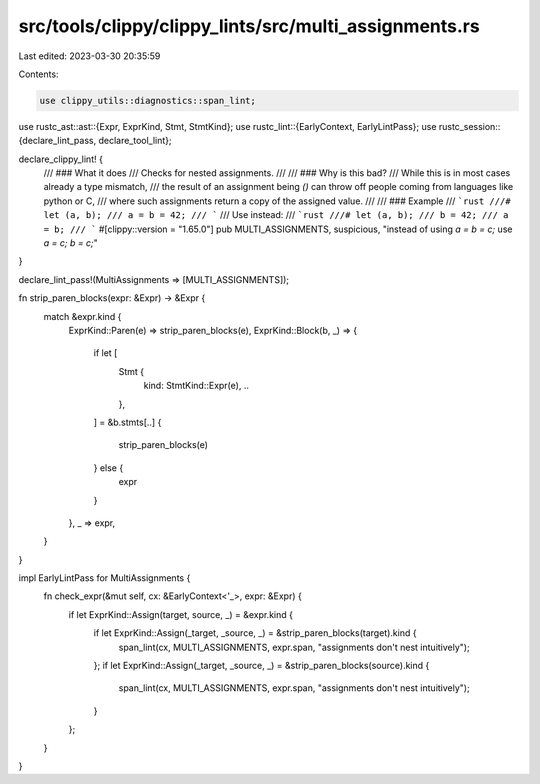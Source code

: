 src/tools/clippy/clippy_lints/src/multi_assignments.rs
======================================================

Last edited: 2023-03-30 20:35:59

Contents:

.. code-block:: rs

    use clippy_utils::diagnostics::span_lint;
use rustc_ast::ast::{Expr, ExprKind, Stmt, StmtKind};
use rustc_lint::{EarlyContext, EarlyLintPass};
use rustc_session::{declare_lint_pass, declare_tool_lint};

declare_clippy_lint! {
    /// ### What it does
    /// Checks for nested assignments.
    ///
    /// ### Why is this bad?
    /// While this is in most cases already a type mismatch,
    /// the result of an assignment being `()` can throw off people coming from languages like python or C,
    /// where such assignments return a copy of the assigned value.
    ///
    /// ### Example
    /// ```rust
    ///# let (a, b);
    /// a = b = 42;
    /// ```
    /// Use instead:
    /// ```rust
    ///# let (a, b);
    /// b = 42;
    /// a = b;
    /// ```
    #[clippy::version = "1.65.0"]
    pub MULTI_ASSIGNMENTS,
    suspicious,
    "instead of using `a = b = c;` use `a = c; b = c;`"
}

declare_lint_pass!(MultiAssignments => [MULTI_ASSIGNMENTS]);

fn strip_paren_blocks(expr: &Expr) -> &Expr {
    match &expr.kind {
        ExprKind::Paren(e) => strip_paren_blocks(e),
        ExprKind::Block(b, _) => {
            if let [
                Stmt {
                    kind: StmtKind::Expr(e),
                    ..
                },
            ] = &b.stmts[..]
            {
                strip_paren_blocks(e)
            } else {
                expr
            }
        },
        _ => expr,
    }
}

impl EarlyLintPass for MultiAssignments {
    fn check_expr(&mut self, cx: &EarlyContext<'_>, expr: &Expr) {
        if let ExprKind::Assign(target, source, _) = &expr.kind {
            if let ExprKind::Assign(_target, _source, _) = &strip_paren_blocks(target).kind {
                span_lint(cx, MULTI_ASSIGNMENTS, expr.span, "assignments don't nest intuitively");
            };
            if let ExprKind::Assign(_target, _source, _) = &strip_paren_blocks(source).kind {
                span_lint(cx, MULTI_ASSIGNMENTS, expr.span, "assignments don't nest intuitively");
            }
        };
    }
}


